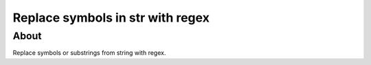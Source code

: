 =================================
Replace symbols in str with regex
=================================

About
-----

Replace symbols or substrings from string with regex.
